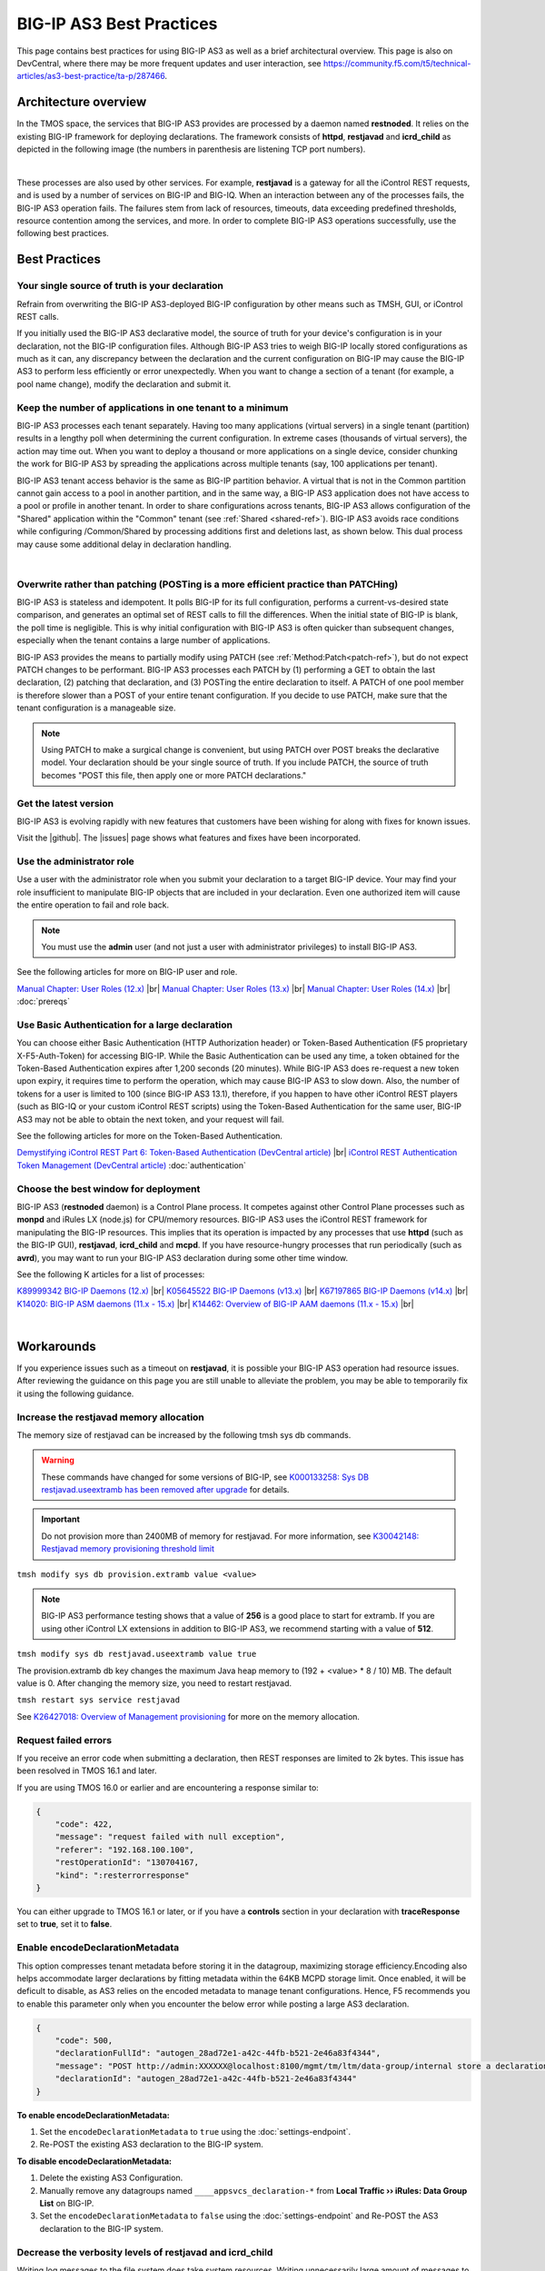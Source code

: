 .. _best-practice: 

BIG-IP AS3 Best Practices
=========================
This page contains best practices for using BIG-IP AS3 as well as a brief architectural overview.  
This page is also on DevCentral, where there may be more frequent updates and user interaction, see https://community.f5.com/t5/technical-articles/as3-best-practice/ta-p/287466.

Architecture overview
---------------------
In the TMOS space, the services that BIG-IP AS3 provides are processed by a daemon named **restnoded**. It relies on the existing BIG-IP framework for deploying declarations. The framework consists of **httpd**, **restjavad** and **icrd_child** as depicted in the following image (the numbers in parenthesis are listening TCP port numbers).

.. image:: /images/architecture.png

|

These processes are also used by other services. For example, **restjavad** is a gateway for all the iControl REST requests, and is used by a number of services on BIG-IP and BIG-IQ. When an interaction between any of the processes fails, the BIG-IP AS3 operation fails. The failures stem from lack of resources, timeouts, data exceeding predefined thresholds, resource contention among the services, and more. In order to complete BIG-IP AS3 operations successfully, use the following best practices.



Best Practices
--------------

Your single source of truth is your declaration
^^^^^^^^^^^^^^^^^^^^^^^^^^^^^^^^^^^^^^^^^^^^^^^
Refrain from overwriting the BIG-IP AS3-deployed BIG-IP configuration by other means such as TMSH, GUI, or iControl REST calls.

If you initially used the BIG-IP AS3 declarative model, the source of truth for your device's configuration is in your declaration, not the BIG-IP configuration files. Although BIG-IP AS3 tries to weigh BIG-IP locally stored configurations as much as it can, any discrepancy between the declaration and the current configuration on BIG-IP may cause the BIG-IP AS3 to perform less efficiently or error unexpectedly. When you want to change a section of a tenant (for example, a pool name change), modify the declaration and submit it.

Keep the number of applications in one tenant to a minimum
^^^^^^^^^^^^^^^^^^^^^^^^^^^^^^^^^^^^^^^^^^^^^^^^^^^^^^^^^^
BIG-IP AS3 processes each tenant separately. Having too many applications (virtual servers) in a single tenant (partition) results in a lengthy poll when determining the current configuration. In extreme cases (thousands of virtual servers), the action may time out. When you want to deploy a thousand or more applications on a single device, consider chunking the work for BIG-IP AS3 by spreading the applications across multiple tenants (say, 100 applications per tenant).

BIG-IP AS3 tenant access behavior is the same as BIG-IP partition behavior. A virtual that is not in the Common partition cannot gain access to a pool in another partition, and in the same way, a BIG-IP AS3 application does not have access to a pool or profile in another tenant. In order to share configurations across tenants, BIG-IP AS3 allows configuration of the "Shared" application within the "Common" tenant (see :ref:`Shared <shared-ref>`). BIG-IP AS3 avoids race conditions while configuring /Common/Shared by processing additions first and deletions last, as shown below. This dual process may cause some additional delay in declaration handling.

.. image:: /images/as3-processing.png

|

Overwrite rather than patching (POSTing is a more efficient practice than PATCHing)
^^^^^^^^^^^^^^^^^^^^^^^^^^^^^^^^^^^^^^^^^^^^^^^^^^^^^^^^^^^^^^^^^^^^^^^^^^^^^^^^^^^
BIG-IP AS3 is stateless and idempotent. It polls BIG-IP for its full configuration, performs a current-vs-desired state comparison, and generates an optimal set of REST calls to fill the differences. When the initial state of BIG-IP is blank, the poll time is negligible. This is why initial configuration with BIG-IP AS3 is often quicker than subsequent changes, especially when the tenant contains a large number of applications.

BIG-IP AS3 provides the means to partially modify using PATCH (see :ref:`Method:Patch<patch-ref>`), but do not expect PATCH changes to be performant. BIG-IP AS3 processes each PATCH by (1) performing a GET to obtain the last declaration, (2) patching that declaration, and (3) POSTing the entire declaration to itself. A PATCH of one pool member is therefore slower than a POST of your entire tenant configuration. If you decide to use PATCH, make sure that the tenant configuration is a manageable size. 

.. NOTE:: Using PATCH to make a surgical change is convenient, but using PATCH over POST breaks the declarative model. Your declaration should be your single source of truth. If you include PATCH, the source of truth becomes "POST this file, then apply one or more PATCH declarations."

Get the latest version
^^^^^^^^^^^^^^^^^^^^^^
BIG-IP AS3 is evolving rapidly with new features that customers have been wishing for along with fixes for known issues.

Visit the |github|. The |issues| page shows what features and fixes have been incorporated.

Use the administrator role
^^^^^^^^^^^^^^^^^^^^^^^^^^
Use a user with the administrator role when you submit your declaration to a target BIG-IP device. Your may find your role insufficient to manipulate BIG-IP objects that are included in your declaration. Even one authorized item will cause the entire operation to fail and role back. 

.. NOTE:: You must use the **admin** user (and not just a user with administrator privileges) to install BIG-IP AS3.

See the following articles for more on BIG-IP user and role.

`Manual Chapter: User Roles (12.x) <https://techdocs.f5.com/kb/en-us/products/big-ip_ltm/manuals/product/bigip-user-account-administration-12-0-0/4.html>`_ |br|
`Manual Chapter: User Roles (13.x) <https://techdocs.f5.com/kb/en-us/products/big-ip_ltm/manuals/product/bigip-user-account-administration-13-0-0/3.html>`_ |br|
`Manual Chapter: User Roles (14.x) <https://techdocs.f5.com/en-us/bigip-14-0-0/big-ip-systems-user-account-administration-14-0-0/administrative-partitions.html>`_ |br|
:doc:`prereqs`


Use Basic Authentication for a large declaration
^^^^^^^^^^^^^^^^^^^^^^^^^^^^^^^^^^^^^^^^^^^^^^^^
You can choose either Basic Authentication (HTTP Authorization header) or Token-Based Authentication (F5 proprietary X-F5-Auth-Token) for accessing BIG-IP. While the Basic Authentication can be used any time, a token obtained for the Token-Based Authentication expires after 1,200 seconds (20 minutes). While BIG-IP AS3 does re-request a new token upon expiry, it requires time to perform the operation, which may cause BIG-IP AS3 to slow down. Also, the number of tokens for a user is limited to 100 (since BIG-IP AS3 13.1), therefore, if you happen to have other iControl REST players (such as BIG-IQ or your custom iControl REST scripts) using the Token-Based Authentication for the same user, BIG-IP AS3 may not be able to obtain the next token, and your request will fail.

See the following articles for more on the Token-Based Authentication.

`Demystifying iControl REST Part 6: Token-Based Authentication (DevCentral article) <https://community.f5.com/t5/technical-articles/demystifying-icontrol-rest-part-6-token-based-authentication/ta-p/286793>`_ |br|
`iControl REST Authentication Token Management (DevCentral article) <https://community.f5.com/t5/technical-articles/icontrol-rest-authentication-token-management/ta-p/287462>`_
:doc:`authentication`

Choose the best window for deployment
^^^^^^^^^^^^^^^^^^^^^^^^^^^^^^^^^^^^^
BIG-IP AS3 (**restnoded** daemon) is a Control Plane process. It competes against other Control Plane processes such as **monpd** and iRules LX (node.js) for CPU/memory resources. BIG-IP AS3 uses the iControl REST framework for manipulating the BIG-IP resources. This implies that its operation is impacted by any processes that use **httpd** (such as the BIG-IP GUI), **restjavad**, **icrd_child** and **mcpd**. If you have resource-hungry processes that run periodically (such as **avrd**), you may want to run your BIG-IP AS3 declaration during some other time window.

See the following K articles for a list of processes:

`K89999342 BIG-IP Daemons (12.x)  <https://support.f5.com/csp/article/K89999342>`_ |br|
`K05645522 BIG-IP Daemons (v13.x) <https://support.f5.com/csp/article/K05645522>`_ |br|
`K67197865 BIG-IP Daemons (v14.x) <https://support.f5.com/csp/article/K67197865>`_ |br|
`K14020: BIG-IP ASM daemons (11.x - 15.x)  <https://support.f5.com/csp/article/K14020>`_ |br|
`K14462: Overview of BIG-IP AAM daemons (11.x - 15.x) <https://support.f5.com/csp/article/K14462>`_ |br|

|

Workarounds
-----------
If you experience issues such as a timeout on **restjavad**, it is possible your BIG-IP AS3 operation had resource issues. After reviewing the guidance on this page you are still unable to alleviate the problem, you may be able to temporarily fix it using the following guidance. 

.. _restjavadmem:

Increase the restjavad memory allocation
^^^^^^^^^^^^^^^^^^^^^^^^^^^^^^^^^^^^^^^^
The memory size of restjavad can be increased by the following tmsh sys db commands.

.. WARNING:: These commands have changed for some versions of BIG-IP, see `K000133258: Sys DB restjavad.useextramb has been removed after upgrade <https://my.f5.com/manage/s/article/K000133258>`_ for details.

.. IMPORTANT:: Do not provision more than 2400MB of memory for restjavad. For more information, see `K30042148: Restjavad memory provisioning threshold limit <https://support.f5.com/csp/article/K30042148>`_

``tmsh modify sys db provision.extramb value <value>``

.. NOTE:: BIG-IP AS3 performance testing shows that a value of **256** is a good place to start for extramb. If you are using other iControl LX extensions in addition to BIG-IP AS3, we recommend starting with a value of **512**.

``tmsh modify sys db restjavad.useextramb value true``  

The provision.extramb db key changes the maximum Java heap memory to (192 + <value> * 8 / 10) MB. The default value is 0. After changing the memory size, you need to restart restjavad.

``tmsh restart sys service restjavad``

See `K26427018: Overview of Management provisioning <https://support.f5.com/csp/article/K26427018>`_ for more on the memory allocation.



Request failed errors
^^^^^^^^^^^^^^^^^^^^^
If you receive an error code when submitting a declaration, then REST responses are limited to 2k bytes. This issue has been resolved in TMOS 16.1 and later.

If you are using TMOS 16.0 or earlier and are encountering a response similar to:

.. code-block:: json

    {
        "code": 422,
        "message": "request failed with null exception",
        "referer": "192.168.100.100",
        "restOperationId": "130704167,
        "kind": ":resterrorresponse"
    }


You can either upgrade to TMOS 16.1 or later, or if you have a **controls** section in your declaration with **traceResponse** set to **true**, set it to **false**.

.. _enable-encodeDecl:
Enable encodeDeclarationMetadata
^^^^^^^^^^^^^^^^^^^^^^^^^^^^^^^^^
This option compresses tenant metadata before storing it in the datagroup, maximizing storage efficiency.Encoding also helps accommodate larger declarations by fitting metadata within the 64KB MCPD storage limit. Once enabled, it will be deficult to disable, as AS3 relies on the encoded metadata to manage tenant configurations. Hence, F5 recommends you to enable this parameter only when you encounter the below error while posting a large AS3 declaration.

.. code-block:: json

    {
        "code": 500,
        "declarationFullId": "autogen_28ad72e1-a42c-44fb-b521-2e46a83f4344",
        "message": "POST http://admin:XXXXXX@localhost:8100/mgmt/tm/ltm/data-group/internal store a declaration response=400 body={\"code\":400,\"message\":\"01070712:3: Max string size exceeded during update of attribute:data type:class_value_item max:65520 received:65529\",\"errorStack\":[],\"apiError\":3}",
        "declarationId": "autogen_28ad72e1-a42c-44fb-b521-2e46a83f4344"
    }

**To enable encodeDeclarationMetadata:**

1. Set the ``encodeDeclarationMetadata`` to ``true`` using the :doc:`settings-endpoint`.
2. Re-POST the existing AS3 declaration to the BIG-IP system.

**To disable encodeDeclarationMetadata:**

1. Delete the existing AS3 Configuration.
2. Manually remove any datagroups named ``____appsvcs_declaration-*`` from **Local Traffic ›› iRules: Data Group List** on BIG-IP.
3. Set the ``encodeDeclarationMetadata`` to ``false`` using the :doc:`settings-endpoint` and Re-POST the AS3 declaration to the BIG-IP system.


Decrease the verbosity levels of restjavad and icrd_child
^^^^^^^^^^^^^^^^^^^^^^^^^^^^^^^^^^^^^^^^^^^^^^^^^^^^^^^^^
Writing log messages to the file system does take system resources. Writing unnecessarily large amount of messages to files would increase the I/O wait, hence results in slowness of processes. If you have changed the verbosity levels of restjavad and/or icrd_child, consider rolling back the default levels.

See `K15436: Configuring the verbosity for restjavad logs on the BIG-IP system  <https://support.f5.com/csp/article/K15436>`_ for methods to change verbosity level.

.. _restapi:

Increase timeout values if the REST API is timing out
^^^^^^^^^^^^^^^^^^^^^^^^^^^^^^^^^^^^^^^^^^^^^^^^^^^^^
If you find that the REST API is timing out, you can increase the timeout values for ircd, restjavad, and restnoded. These timeouts may occur due to large responses, such as when requesting the status of all virtual servers or all Wide-IPs.

.. NOTE:: Not all variables are present in all BIG-IP versions.  See `K94602685 <https://support.f5.com/csp/article/K94602685>`_ and the associated `Bug ID 858189 <https://cdn.f5.com/product/bugtracker/ID858189.html>`_ for information on specific versions.

To increase timeout values, use the following commands (the defaults are all 60 seconds):

- ``tmsh modify sys db icrd.timeout value 180``
- ``tmsh modify sys db restjavad.timeout value 180``
- ``tmsh modify sys db restnoded.timeout value 180``

And then save changes and restart related services:

- ``tmsh save sys config``
- ``tmsh restart sys service restjavad``
- ``tmsh restart sys service restnoded``

See `K94602685: REST API occasionally times out  <https://support.f5.com/csp/article/K94602685>`_ for additional information.




.. |github| raw:: html

   <a href="https://github.com/F5Networks/f5-appsvcs-extension" target="_blank">F5 BIG-IP AS3 repository on GitHub</a>

.. |issues| raw:: html

   <a href="https://github.com/F5Networks/f5-appsvcs-extension/issues" target="_blank">Issues</a>
   
.. |br| raw:: html

   <br />